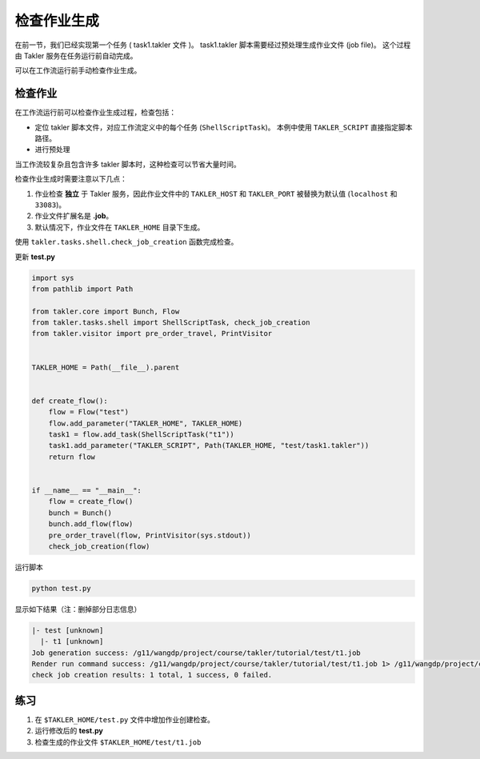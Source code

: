 检查作业生成
=============

在前一节，我们已经实现第一个任务 ( task1.takler 文件 )。
task1.takler 脚本需要经过预处理生成作业文件 (job file)。
这个过程由 Takler 服务在任务运行前自动完成。

可以在工作流运行前手动检查作业生成。

检查作业
-----------

在工作流运行前可以检查作业生成过程，检查包括：

* 定位 takler 脚本文件，对应工作流定义中的每个任务 (``ShellScriptTask``)。
  本例中使用 ``TAKLER_SCRIPT`` 直接指定脚本路径。
* 进行预处理

当工作流较复杂且包含许多 takler 脚本时，这种检查可以节省大量时间。

检查作业生成时需要注意以下几点：

1. 作业检查 **独立** 于 Takler 服务，因此作业文件中的 ``TAKLER_HOST`` 和 ``TAKLER_PORT`` 被替换为默认值 (``localhost`` 和 ``33083``)。
2. 作业文件扩展名是 **.job**。
3. 默认情况下，作业文件在 ``TAKLER_HOME`` 目录下生成。

使用 ``takler.tasks.shell.check_job_creation`` 函数完成检查。

更新 **test.py**

.. code-block:: py

    import sys
    from pathlib import Path

    from takler.core import Bunch, Flow
    from takler.tasks.shell import ShellScriptTask, check_job_creation
    from takler.visitor import pre_order_travel, PrintVisitor


    TAKLER_HOME = Path(__file__).parent


    def create_flow():
        flow = Flow("test")
        flow.add_parameter("TAKLER_HOME", TAKLER_HOME)
        task1 = flow.add_task(ShellScriptTask("t1"))
        task1.add_parameter("TAKLER_SCRIPT", Path(TAKLER_HOME, "test/task1.takler"))
        return flow


    if __name__ == "__main__":
        flow = create_flow()
        bunch = Bunch()
        bunch.add_flow(flow)
        pre_order_travel(flow, PrintVisitor(sys.stdout))
        check_job_creation(flow)

运行脚本

.. code-block:: bash

    python test.py

显示如下结果（注：删掉部分日志信息）

.. code-block::

    |- test [unknown]
      |- t1 [unknown]
    Job generation success: /g11/wangdp/project/course/takler/tutorial/test/t1.job
    Render run command success: /g11/wangdp/project/course/takler/tutorial/test/t1.job 1> /g11/wangdp/project/course/takler/tutorial/test/t1.out 2>&1
    check job creation results: 1 total, 1 success, 0 failed.


练习
-----

1. 在 ``$TAKLER_HOME/test.py`` 文件中增加作业创建检查。
2. 运行修改后的 **test.py**
3. 检查生成的作业文件 ``$TAKLER_HOME/test/t1.job``